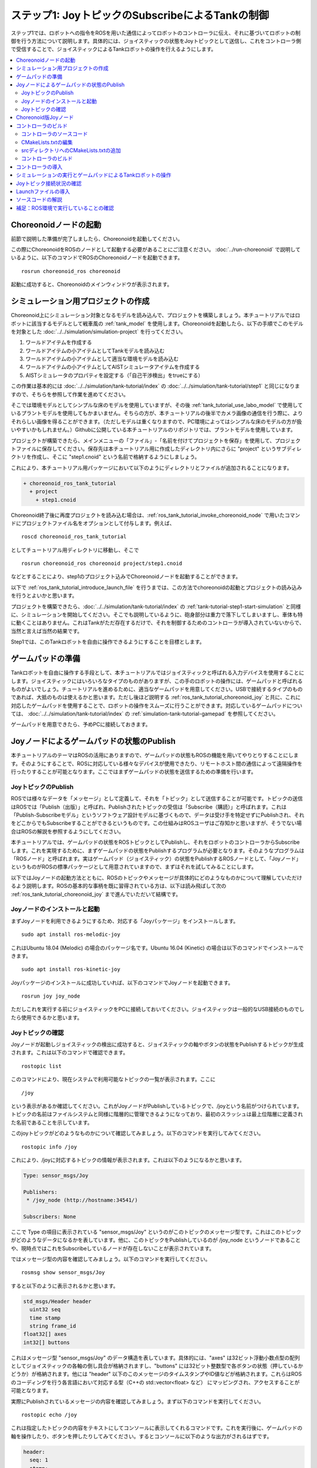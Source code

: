 ステップ1: JoyトピックのSubscribeによるTankの制御
=================================================

ステップ1では、ロボットへの指令をROSを用いた通信によってロボットのコントローラに伝え、それに基づいてロボットの制御を行う方法について説明します。具体的には、ジョイスティックの状態をJoyトピックとして送信し、これをコントローラ側で受信することで、ジョイスティックによるTankロボットの操作を行えるようにします。

.. contents::
   :local:

.. _ros_tank_tutorial_invoke_choreonoid_node:

Choreonoidノードの起動
----------------------

.. highlight:: sh

前節で説明した準備が完了しましたら、Choreonoidを起動してください。

この際にChoreonoidをROSのノードとして起動する必要があることにご注意ください。 :doc:`../run-choreonoid` で説明しているように、以下のコマンドでROSのChoreonoidノードを起動できます。 ::

 rosrun choreonoid_ros choreonoid

起動に成功すると、Choreonoidのメインウィンドウが表示されます。


シミュレーション用プロジェクトの作成
------------------------------------

Choreonoid上にシミュレーション対象となるモデルを読み込んで、プロジェクトを構築しましょう。本チュートリアルではロボットに該当するモデルとして戦車風の :ref:`tank_model` を使用します。Choreonoidを起動したら、以下の手順でこのモデルを対象とした :doc:`../../simulation/simulation-project` を行ってください。

1. ワールドアイテムを作成する
2. ワールドアイテムの小アイテムとしてTankモデルを読み込む
3. ワールドアイテムの小アイテムとして適当な環境モデルを読み込む
4. ワールドアイテムの小アイテムとしてAISTシミュレータアイテムを作成する
5. AISTシミュレータのプロパティを設定する（「自己干渉検出」をtrueにする）

この作業は基本的には :doc:`../../simulation/tank-tutorial/index` の :doc:`../../simulation/tank-tutorial/step1` と同じになりますので、そちらを参照して作業を進めてください。

そこでは環境モデルとしてシンプルな床のモデルを使用していますが、その後 :ref:`tank_tutorial_use_labo_model` で使用しているプラントモデルを使用してもかまいません。そちらの方が、本チュートリアルの後半でカメラ画像の通信を行う際に、よりそれらしい画像を得ることができます。（ただしモデルは重くなりますので、PC環境によってはシンプルな床のモデルの方が扱いやすいかもしれません。）Githubに公開している本チュートリアルのリポジトリでは、プラントモデルを使用しています。

プロジェクトが構築できたら、メインメニューの「ファイル」-「名前を付けてプロジェクトを保存」を使用して、プロジェクトファイルに保存してください。保存先は本チュートリアル用に作成したディレクトリ内にさらに "project" というサブディレクトリを作成し、そこに "step1.cnoid" という名前で格納するようにしましょう。

これにより、本チュートリアル用パッケージにおいて以下のようにディレクトリとファイルが追加されることになります。

.. code-block:: none

 + choreonoid_ros_tank_tutorial
   + project
     + step1.cnoid

Choreonoid終了後に再度プロジェクトを読み込む場合は、:ref:`ros_tank_tutorial_invoke_choreonoid_node` で用いたコマンドにプロジェクトファイル名をオプションとして付与します。例えば、 ::

 roscd choreonoid_ros_tank_tutorial

としてチュートリアル用ディレクトリに移動し、そこで ::

 rosrun choreonoid_ros choreonoid project/step1.cnoid

などとすることにより、step1のプロジェクト込みでChoreonoidノードを起動することができます。

以下で :ref:`ros_tank_tutorial_introduce_launch_file` を行うまでは、この方法でchoreonoidの起動とプロジェクトの読み込みを行うとよいかと思います。

プロジェクトを構築できたら、:doc:`../../simulation/tank-tutorial/index` の :ref:`tank-tutorial-step1-start-simulation` と同様に、シミュレーションを開始してください。そこでも説明しているように、砲身部分は重力で落下してしまいますし、車体も特に動くことはありません。これはTankがただ存在するだけで、それを制御するためのコントローラが導入されていないからで、当然と言えば当然の結果です。

Step1では、このTankロボットを自由に操作できるようにすることを目標とします。


ゲームパッドの準備
------------------

Tankロボットを自由に操作する手段として、本チュートリアルではジョイスティックと呼ばれる入力デバイスを使用することにします。ジョイスティックにはいろいろなタイプのものがありますが、この手のロボットの操作には、ゲームパッドと呼ばれるものがよいでしょう。チュートリアルを進めるために、適当なゲームパッドを用意してください。USBで接続するタイプのものであれば、大抵のものは使えるかと思います。ただし後ほど説明する :ref:`ros_tank_tutorial_choreonoid_joy` と共に、これに対応したゲームパッドを使用することで、ロボットの操作をスムーズに行うことができます。対応しているゲームパッドについては、 :doc:`../../simulation/tank-tutorial/index` の :ref:`simulation-tank-tutorial-gamepad` を参照してください。

ゲームパッドを用意できたら、予めPCに接続しておきます。


Joyノードによるゲームパッドの状態のPublish
------------------------------------------

本チュートリアルのテーマはROSの活用にありますので、ゲームパッドの状態もROSの機能を用いてやりとりすることにします。そのようにすることで、ROSに対応している様々なデバイスが使用できたり、リモートホスト間の通信によって遠隔操作を行ったりすることが可能となります。ここではまずゲームパッドの状態を送信するための準備を行います。

JoyトピックのPublish
~~~~~~~~~~~~~~~~~~~~

ROSでは様々なデータを「メッセージ」として定義して、それを「トピック」として送信することが可能です。トピックの送信はROSでは「Publish（出版）」と呼ばれ、Publishされたトピックの受信は「Subscribe（購読）」と呼ばれます。これは「Publish-Subscribeモデル」というソフトウェア設計モデルに基づくもので、データは受け手を特定せずにPublishされ、それをどこからでもSubscribeすることができるというものです。この仕組みはROSユーザはご存知かと思いますが、そうでない場合はROSの解説を参照するようにしてください。

本チュートリアルでは、ゲームパッドの状態をROSトピックとしてPublishし、それをロボットのコントローラからSubscribeします。これを実現するために、まずゲームパッドの状態をPublishするプログラムが必要となります。そのようなプログラムは「ROSノード」と呼ばれます。実はゲームパッド（ジョイスティック）の状態をPublishするROSノードとして、「Joyノード」というものがROSの標準パッケージとして用意されていますので、まずはそれを試してみることにします。

以下ではJoyノードの起動方法とともに、ROSのトピックやメッセージが具体的にどのようなものかについて理解していただけるよう説明します。ROSの基本的な事柄を既に習得されている方は、以下は読み飛ばして次の :ref:`ros_tank_tutorial_choreonoid_joy` まで進んでいただいて結構です。

Joyノードのインストールと起動
~~~~~~~~~~~~~~~~~~~~~~~~~~~~~

まずJoyノードを利用できるようにするため、対応する「Joyパッケージ」をインストールします。 ::

 sudo apt install ros-melodic-joy

これはUbuntu 18.04 (Melodic) の場合のパッケージ名です。Ubuntu 16.04 (Kinetic) の場合は以下のコマンドでインストールできます。 ::

 sudo apt install ros-kinetic-joy

Joyパッケージのインストールに成功していれば、以下のコマンドでJoyノードを起動できます。 ::

 rosrun joy joy_node

ただしこれを実行する前にジョイスティックをPCに接続しておいてください。ジョイスティックは一般的なUSB接続のものでしたら使用できるかと思います。

.. _ros_tank_tutorial_check_joy_topic:

Joyトピックの確認
~~~~~~~~~~~~~~~~~

Joyノードが起動しジョイスティックの検出に成功すると、ジョイスティックの軸やボタンの状態をPublishするトピックが生成されます。これは以下のコマンドで確認できます。 ::

 rostopic list

このコマンドにより、現在システムで利用可能なトピックの一覧が表示されます。ここに ::

 /joy

という表示があるか確認してください。これがJoyノードがPublishしているトピックで、/joyという名前がつけられています。トピックの名前はファイルシステムと同様に階層的に管理できるようになっており、最初のスラッシュは最上位階層に定義された名前であることを示しています。

このjoyトピックがどのようなものかについて確認してみましょう。以下のコマンドを実行してみてください。 ::

 rostopic info /joy

これにより、/joyに対応するトピックの情報が表示されます。これは以下のようになるかと思います。

.. code-block:: none

 Type: sensor_msgs/Joy
 
 Publishers: 
  * /joy_node (http://hostname:34541/)
 
 Subscribers: None

ここで Type の項目に表示されている "sensor_msgs/Joy" というのがこのトピックのメッセージ型です。これはこのトピックがどのようなデータになるかを表しています。他に、このトピックをPublishしているのが /joy_node というノードであることや、現時点ではこれをSubscribeしているノードが存在しないことが表示されています。

ではメッセージ型の内容を確認してみましょう。以下のコマンドを実行してください。 ::

 rosmsg show sensor_msgs/Joy

すると以下のように表示されるかと思います。

.. code-block:: none

 std_msgs/Header header
   uint32 seq
   time stamp
   string frame_id
 float32[] axes
 int32[] buttons

これはメッセージ型 "sensor_msgs/Joy" のデータ構造を表しています。具体的には、"axes" は32ビット浮動小数点型の配列としてジョイスティックの各軸の倒し具合が格納されますし、"buttons" には32ビット整数型で各ボタンの状態（押しているかどうか）が格納されます。他には "header" 以下のこのメッセージのタイムスタンプやID値などが格納されます。これらはROSのコーディングを行う各言語において対応する型（C++の std::vector<float> など） にマッピングされ、アクセスすることが可能となります。

実際にPublishされているメッセージの内容を確認してみましょう。まず以下のコマンドを実行してください。 ::

 rostopic echo /joy

これは指定したトピックの内容をテキストにしてコンソールに表示してくれるコマンドです。これを実行後に、ゲームパッドの軸を操作したり、ボタンを押したりしてみてください。するとコンソールに以下のような出力がされるはずです。

.. code-block:: none

 header: 
   seq: 1
   stamp: 
     secs: 1585302374
     nsecs: 941266549
   frame_id: ''
 axes: [0.0, 0.03420161083340645, 0.0, 0.0, 0.0, 0.0]
 buttons: [0, 1, 0, 0, 0, 0, 0, 0, 0, 0, 0, 0]

先程のメッセージ型に対応するかたちで、各メンバの現在の値が表示されています。ここでは例えば "buttons" の2番目の要素が "1" となっているので、2番目のボタンが押されていることが分かります。

このコマンドを終了させるのは、Ctrl + C を押してください。もし上記のような表示が出ない場合は、ゲームパッドが正しく接続されていない可能性があります。本チュートリアルを進めるためには、まずこれが正常に動作するようにしてください。

.. _ros_tank_tutorial_choreonoid_joy:

Choreonoid版Joyノード
---------------------

前節で紹介したJoyノードによってゲームパッドの状態をPublishできますが、本チュートリアルではこれに代わって「Choreonoid版Joyノード」を使用したいと思います。これは :ref:`ros_tank_tutorial_package_setup` で導入した "choreonoid_joy" パッケージが対応しており、以下のコマンドで起動できます。 ::

 rosrun choreonoid_joy node

機能的には標準のJoyノードとほぼ同じなのですが、こちらはゲームパッドの軸やボタンのマッピングを標準化するという点が異なります。

これについて説明します。上記のようにゲームパッドの状態はJoyメッセージに格納されるのですが、そこの "axes" や "buttons" の配列にどのような順番で実際の軸やボタンが並んでいるかは、ゲームパッドの機種によって異なります。これはそもそも各ハードウェアデバイスがドライバを通して返す順番が異なっているからですが、ROS標準のJoyノードでは、その順番をそのまま axes や buttons に格納するようになっています。しかしそうすると、ゲームパッドの様々な機種を同じように使用することが困難となります。ゲームパッド自体は最近のものはどれも同じような軸やボタンを持っているのですが、それにもかかわらず、実際には同じような軸やボタンを操作しても、ロボットの動きが変わってしまうことになります。

そこでChoreonoidのJoyノードでは、軸やボタンに関して標準の並び（マッピング）というものを定義し、実際のゲームパッドの機種ごとにそのマッピングに変換してJoyメッセージに格納します。するとJoyメッセージの購読側では、その標準のマッピングを前提として読み込むだけで、ゲームパッドの様々な機種を同様に扱えるようになるというわけです。

チュートリアルにおいては、サンプルのプログラムはなるべくシンプルなことが望ましく、その上で同じように操作できることも必要です。そこで本チュートリアルではJoyトピックのPublishにChoreonoid版のJoyノードを使用することにしました。チュートリアルを進めるにあたっては、上記のコマンドでchoreonoid_joyノードを起動しておくようにしてください。動作確認は標準のJoyノードと同様に行っていただければOKです。

なお、様々な機種に対応できるように書いていますが、実際に対応しているのは :ref:`simulation-tank-tutorial-gamepad` に記載されている機種のみとなりますので、ご了承ください。それ以外の機種に対しても、JoyトピックはPublishされますが、マッピングの標準化はされないので、ROS標準のJoyノードと同じ出力となります。


コントローラのビルド
--------------------

ゲームパッドの状態がPublishされるようになったので、これを用いて、ゲームパッドによるTankロボットの操作を可能とするためのコントローラを導入したいと思います。以下で行うことは、本質的には :doc:`../../simulation/tank-tutorial/index` の :doc:`../../simulation/tank-tutorial/step2` で実施しているビルド作業と同様です。ただし、本チュートリアルではROSのcatkin環境においてコントローラをビルドし、使用できるようにしなければなりませんので、具体的なビルドの方法や記述は異なってきます。ここではまずそのビルド方法について説明します。

.. _ros_tank_tutorial_step1_source:

コントローラのソースコード
~~~~~~~~~~~~~~~~~~~~~~~~~~

.. highlight:: c++
   :linenothreshold: 7

まずはコントローラのソースコードを掲載します。このコントローラは :doc:`../../simulation/tank-tutorial/index` で作成したコントローラと同様に、SimpleControllerを継承したものとなっています。SimpleController自体はROSとは独立したものですが、そこに単純にROSのコードを加えることで、ROSの機能を活用できるようになります。 ::

 #include <cnoid/SimpleController>
 #include <cnoid/Joystick>
 #include <ros/node_handle.h>
 #include <sensor_msgs/Joy.h>
 #include <mutex>
 
 using namespace cnoid;
 
 namespace {
 const int trackAxisID[]  = { Joystick::L_STICK_H_AXIS, Joystick::L_STICK_V_AXIS };
 const int turretAxisID[] = { Joystick::R_STICK_H_AXIS, Joystick::R_STICK_V_AXIS };
 }
 
 class JoyInputController : public SimpleController
 {
     std::unique_ptr<ros::NodeHandle> node;
     ros::Subscriber subscriber;
     sensor_msgs::Joy latestJoystickState;
     std::mutex joystickMutex;
     
     Link* trackL;
     Link* trackR;
     Link* turretJoint[2];
     double qref[2];
     double qprev[2];
     double dt;
 
 public:
     virtual bool configure(SimpleControllerConfig* config) override
     {
         node.reset(new ros::NodeHandle);
         return true;
     }
 
     virtual bool initialize(SimpleControllerIO* io) override
     {
         std::ostream& os = io->os();
         Body* body = io->body();
         dt = io->timeStep();
 
         trackL = body->link("TRACK_L");
         trackR = body->link("TRACK_R");
         trackL->setActuationMode(Link::JOINT_SURFACE_VELOCITY);
         trackR->setActuationMode(Link::JOINT_SURFACE_VELOCITY);
         io->enableOutput(trackL);
         io->enableOutput(trackR);
 
         turretJoint[0] = body->link("TURRET_Y");
         turretJoint[1] = body->link("TURRET_P");
         for(int i=0; i < 2; ++i){
             Link* joint = turretJoint[i];
             qref[i] = qprev[i] = joint->q();
             joint->setActuationMode(Link::ActuationMode::JOINT_TORQUE);
             io->enableIO(joint);
         }
 
         subscriber = node->subscribe(
             "joy", 1, &JoyInputController::joystickCallback, this);
 
         return true;
     }
 
     void joystickCallback(const sensor_msgs::Joy& msg)
     {
         std::lock_guard<std::mutex> lock(joystickMutex);
         latestJoystickState = msg;
     }
 
     virtual bool control() override
     {
         sensor_msgs::Joy joystick;
         {
             std::lock_guard<std::mutex> lock(joystickMutex);
             joystick = latestJoystickState;
         }
         joystick.axes.resize(Joystick::NUM_STD_AXES, 0.0f);
         joystick.buttons.resize(Joystick::NUM_STD_BUTTONS, 0);
             
         double pos[2];
         for(int i=0; i < 2; ++i){
             pos[i] = joystick.axes[trackAxisID[i]];
             if(fabs(pos[i]) < 0.2){
                 pos[i] = 0.0;
             }
         }
         // set the velocity of each tracks
         trackL->dq_target() = -2.0 * pos[1] + pos[0];
         trackR->dq_target() = -2.0 * pos[1] - pos[0];
 
         static const double P = 200.0;
         static const double D = 50.0;
 
         for(int i=0; i < 2; ++i){
             Link* joint = turretJoint[i];
             double pos = joystick.axes[turretAxisID[i]];
             if(fabs(pos) < 0.15){
                 pos = 0.0;
             }
             double q = joint->q();
             double dq = (q - qprev[i]) / dt;
             double dqref = 0.0;
             double deltaq = 0.002 * pos;
             qref[i] += deltaq;
             dqref = deltaq / dt;
             joint->u() = P * (qref[i] - q) + D * (dqref - dq);
             qprev[i] = q;
         }
 
         return true;
     }
 
     virtual void stop() override
     {
         subscriber.shutdown();
     }
 };
 
 CNOID_IMPLEMENT_SIMPLE_CONTROLLER_FACTORY(JoyInputController)


このソースコードは、パッケージディレクトリに "src" というサブディレクトリを作成し、そこに "JoyInputController.cpp" というファイル名で保存してください。すると、これまで追加したファイルの構成は以下のようになるかと思います。

.. code-block:: none

 + choreonoid_ros_tank_tutorial
   + project
     + step1.cnoid
   + src
     + JoyInputController.cpp


以下ではまずこのソースコードをビルドしてシミュレーションで動かす方法について解説し、その後ソースコードの内容について解説します。


CMakeLists.txtの編集
~~~~~~~~~~~~~~~~~~~~

.. highlight:: cmake

:ref:`ros_tank_tutorial_edit_package_xml` では、Catkinのパッケージを構築するためにこのXMLファイルが必要なことを説明しました。実はパッケージの構築に必要なファイルとして、他に "CMakeLists.txt" というファイルもあります。これはビルドシステムのひとつであるCMakeのファイルで、パッケージにC++のソースコードが含まれる場合など、何らかのビルド処理が必要な場合に使用されます。

CMakeやCMakeLists.txtの詳細についてはCMakeのマニュアルなどを参照してください。CMakeは非常にポピュラーなツールであり、ROSでもChoreonoidでも元々使用されているものなので、その基本的な事柄は理解されているという前提で説明します。

CMakeLists.txtの雛形となるものは、 :ref:`ros_tank_tutorial_make_package` において自動で生成されており、プロジェクトディレクトリ直下に保存されています。そのファイルを編集して、以下と同じ内容になるようにします。 ::

 cmake_minimum_required(VERSION 3.5.0)
 project(choreonoid_ros_tank_tutorial)
 
 set(CHOREONOID_SKIP_QT_CONFIG true)

 find_package(catkin REQUIRED COMPONENTS
   roscpp
   std_msgs
   sensor_msgs
   image_transport
   choreonoid
   )
 
 catkin_package(SKIP_CMAKE_CONFIG_GENERATION SKIP_PKG_CONFIG_GENERATION)
 
 set(CMAKE_CXX_STANDARD ${CHOREONOID_CXX_STANDARD})
 set(CMAKE_CXX_EXTENSIONS OFF)

 set_property(DIRECTORY APPEND PROPERTY COMPILE_DEFINITIONS ${CHOREONOID_COMPILE_DEFINITIONS})
 include_directories(
   ${catkin_INCLUDE_DIRS} 
   ${CHOREONOID_INCLUDE_DIRS}
   )
 link_directories(
   ${CHOREONOID_LIBRARY_DIRS}
   )
 
 add_subdirectory(src)

この内容について解説します。まず ::

 cmake_minimum_required(VERSION 3.5.0)

で、CMakeのバージョンが3.5.0以上であることを条件としています。現在最新のChoreonoid開発版では、内部で使用しているCMakeのコマンドの都合などで、最低限このバージョンが必要です。自動生成されたCMakeLists.txtではこれよりも低いバージョンが記述されている場合がありますが、その場合そのままではChoreonoid関連パッケージのビルドができないので、ここの記述が3.5.0以上になるようにしてください。なお、Ubuntuの16.04以降であれば標準でインストールされるCMakeはこの条件を満たしています。

次に ::

 project(choreonoid_ros_tank_tutorial)

で、このパッケージのプロジェクト名を設定しています。これは通常パッケージ名と同じにします。 ::

 set(CHOREONOID_SKIP_QT_CONFIG true)

については、必ずしも必要ではないのですが、本チュートリアルでは付与しています。この記述を入れると、次に記述するfind_packageにおいてChoreonoidパッケージが検出・初期化される際に、Qtライブラリの検出を行わなくなります。QtライブラリはChoreonoidのGUIの構築に使用しているライブラリで、Choreonoidのプラグインのビルドには必要となるのですが、今回はコントローラのみのビルドとなるので、この記述を入れることで無駄な処理を省くことができます。なお、この記述を入れなくてもビルドは問題なく実行できます。 ::

 find_package(catkin REQUIRED COMPONENTS
   roscpp
   std_msgs
   sensor_msgs
   image_transport
   choreonoid
   )

依存パッケージの検出を行います。ここでは以下のパッケージを依存対象としています。

* roscpp: ROSのC++ライブラリ
v* std_msgs: ROSの標準的なメッセージ
* sensor_msgs: センサ関連のメッセージ
* image_transport: 画像転送のためのライブラリ
* choreonoid: Choreonoid本体

ここに記述する内容は、概ね :ref:`ros_tank_tutorial_edit_package_xml` で記述している依存パッケージと重なります。ただしこちらに書くのはあくまでC++のプログラムをビルドする際に必要なライブラリが対象なので、完全に同じになるとは限りません。 ::

 catkin_package(SKIP_CMAKE_CONFIG_GENERATION SKIP_PKG_CONFIG_GENERATION)

については、CatkinによるCMakeのConfigファイルやpkg-configファイルの生成を行わないようにするためのものです。それらのファイルは、ここで作成したパッケージをさらに他のパッケージから利用する際に必要となるもので、主にライブラリが対象となるものです。今回作成するのはそのようなものではないので、この処理は必要ありません。また、 :ref:`ros_tank_tutorial_edit_package_xml` においてパッケージのビルドタイプを "cmake" にする旨述べましたが、このビルドタイプの場合にはConfigファイル等の生成処理がうまく機能しないようです。以上の理由により、本パッケージではこの記述を入れています。 ::

 set(CMAKE_CXX_STANDARD ${CHOREONOID_CXX_STANDARD})
 set(CMAKE_CXX_EXTENSIONS OFF)

ここではコンパイルで使用するC++のバージョンを設定しています。Choreonoidはライブラリの公開APIも含めてC++11以上を前提にコーディングがされており、それを利用する側も同等以上のC++バージョンでビルドしなくてはなりません。しかしコンパイラによっては、それよりも古いC++のバージョンがデフォルトになる場合があります。これについてCatkinでは特に何も設定しないようなので、C++バージョンの設定が必要となります。

find_packageでchoreonoidを指定すると、CHOREONOID_CXX_STANDARDという変数にChoreonoid本体で使用しているC++のバージョンが設定されるので、基本的にはこれと一致するように設定します。CMakeではCMAKE_CXX_STANDARDという変数でC++のバージョンを設定できます。CMAKE_CXX_EXTENSIONS については、OFFにするとコンパイラ独自の拡張を使用しなくなります。GCCの場合この記述を入れないと独自の拡張が有効になるのですが、保守性を高めるために、あえてこの記述を入れています。この記述が無くてもビルドすることは可能です。

なお、GCCバージョン6以上ではC++14がデフォルトで使用されるようです。Ubuntu 18.04のGCCはバージョン7なので、Ubuntu 18.04であれば特にこの記述を行わなくてもビルドを行うことができます。一方でUbuntu 16.04でインストールされるGCCはそれよりも古いバージョンのものであり、デフォルトではC++11以上のバージョンにならないようですので、この記述がないとコンパイルエラーになります。 ::

 set_property(DIRECTORY APPEND PROPERTY COMPILE_DEFINITIONS ${CHOREONOID_COMPILE_DEFINITIONS})

この記述により、Choreonoidの関連モジュールをコンパイルする際に必要となるプリプロセッサ定義を取り込みます。変数 CHOREONOID_COMPILE_DEFINITION は、find_package で choreonoid を指定すると設定されます。 ::

 include_directories(
   ${catkin_INCLUDE_DIRS} 
   ${CHOREONOID_INCLUDE_DIRS}
   )

追加のインクルードディレクトリを指定しています。変数 catkin_INCLUDE_DIRS には、find_packageで指定した依存パッケージを使用する際に必要なインクルードディレクトリが設定されています。また、Choreoonidのライブラリについては別途 CHOREONOID_INCLUDE_DIRS 変数で対応するインクルードディレクトリを取り込む必要があります。この変数も find_package で choreonoid を指定すると設定されます。 ::

 link_directories(
   ${CHOREONOID_LIBRARY_DIRS}
   )

依存ライブラリのリンクディレクトリを追加します。CHOREONOID_LIBRARY_DIRS についてもfind_package で choreonoid を指定すると設定されるので、これを利用してChoreonoidのライブラリのディレクトリを取り込みます。 ::

 add_subdirectory(src)

本チュートリアルでは、C++で記述されるコントローラのソースファイルを別途 "src" ディレクトリに格納するようにしています。この構造にあわせて、各ソースファイルに直接対応する記述はsrcディレクトリのCMakeLists.txtにて行うものとし、ここではそのファイルを取り込むようにしています。

srcディレクトリへのCMakeLists.txtの追加
~~~~~~~~~~~~~~~~~~~~~~~~~~~~~~~~~~~~~~~

上記の「srcディレクトリのCMakeLists.txt」については、以下の内容で作成して追加します。 ::

 choreonoid_add_simple_controller(JoyInputController JoyInputController.cpp)
 target_link_libraries(JoyInputController ${roscpp_LIBRARIES})

choreonoid_add_simple_controllerは、find_packageでchoreonoidを検出すると利用可能になる関数です。これはChoreonoidのシンプルコントローラのバイナリをビルドするための関数で、CMake組み込みのadd_executableやadd_libraryといった関数と同様の記述で利用できます。ここではJoyInputControllerというターゲット名を設定し、ソースコードとしてJoyInputController.cppを指定しています。

また、target_link_librariesで依存ライブラリへのリンクを指定しています。ここで指定しているのは、C++でrosを使用するためのroscppライブラリのリンクです。find_packageでroscppを指定すると、変数roscpp_LIBRARIESにroscppのライブラリが設定されるので、それを使用しています。なお、シンプルコントローラにリンクすべきChoreonoidのライブラリは、choreonoid_add_simple_controllerを実行することで自動的に設定されるので、target_link_librariesに指定する必要はありません。

この記述によって、JoyInputController.cppからシンプルコントローラのバイナリが生成され、Choreonoidのシンプルコントローラ用のバイナリ格納ディレクトリに出力されることになります。

コントローラのビルド
~~~~~~~~~~~~~~~~~~~~

.. highlight:: sh

コントローラのソースコードとCMakeLists.txtの記述ができたら、ビルドの準備は整ったことになります。ビルドはCatkinの以下のコマンドで行います。 ::

 catkin build

このコマンドは、Catkinのワークスペース内であればどこのディレクトリで実行してもOKです。ビルドの方法については :doc:`../build-choreonoid` における :ref:`ros_catkin_build_command` の節も参考にしてください。

ビルドの際には、 :ref:`ros_catkin_cmake_build_type` も行っておくとよいです。通常はビルドタイプを "Release" にしておきます。これは以下のコマンドで設定できます。 ::

 catkin config --cmake-args -DCMAKE_BUILD_TYPE=Release

この設定をしてからビルドを行うことで、コンパイルにおける最適化が有効となり、より効率的なバイナリを生成することができます。特に設定しなければ最適化は有効になりませんので、注意が必要です。

なお、CMakeLists.txtに記述を追加することで、パッケージ側でデフォルトのビルドタイプを指定することもできます。その場合は以下のような記述をメインのCMakeLists.txtに追加します。

.. code-block:: cmake

 if(NOT CMAKE_BUILD_TYPE)
   set(CMAKE_BUILD_TYPE Release CACHE STRING
     "Choose the type of build, options are: None Debug Release RelWithDebInfo MinSizeRel."
     FORCE)
 endif()

追加する場所は、project関数によるプロジェクト名の設定の直後が適切です。この記述をしておけば、CatkinでCMakeのビルドタイプを設定しておかなくても、最適化の効いたReleaseビルドが適用されます。

catkin build 実行後にコンソールに以下のような出力があればビルドに成功しています。

.. code-block:: none

 ...
 Starting  >>> choreonoid_ros_tank_tutorial
 Finished  <<< choreonoid_ros_tank_tutorial                [ 3.0 seconds ]
 ...
 [build] Summary: All ? packages succeeded!                                  
 ...

ビルドに失敗した場合はコンパイルエラーなどが出力されますので、その内容に従ってソースコードやCMakeLists.txtを修正するようにしてください。

.. _ros_tank_tutorial_step1_introduce_controller:


コントローラの導入
------------------

コントローラのビルドに成功したら、それをシミュレーションプロジェクトに導入しましょう。

導入は :doc:`../../simulation/tank-tutorial/index` の :ref:`simulation-tank-tutorial-introduce-controller` と同じ手順で行います。今回作成するコントローラの名前は "JoyInputController" になりますので、アイテムもこれと同じ名前にするとよいでしょう。また、 :ref:`simulation-tank-tutorial-set-controller` については、今回のビルドによって生成された "JoyInputController.so" を選択するようにしてください。このファイルは標準のコントローラディレクトリに生成されているはずですが、もし見当たらない場合はビルドに失敗していますので、これまでの手順を確認してください。

ここまでの作業で、アイテムツリーは以下のような構成になっているかと思います。

.. code-block:: none

 + World
   + Tank
     + JoyInputController
   + Labo1
   + AISTSimulator

"Labo1"のところは、Floorや他の環境モデルでも結構です。

これでStep1のシミュレーションプロジェクトは完成です。プロジェクトの上書き保存を行っておきましょう。

シミュレーションの実行とゲームパッドによるTankロボットの操作
------------------------------------------------------------

シミュレーションを実行しましょう。

あわせて :ref:`ros_tank_tutorial_choreonoid_joy` の起動ができていれば、接続しているゲームパッドで、Tankロボットの操作ができるはずです。これはJoyノードがJoyトピックとしてPublishしているゲームパッドの状態を、コントローラ側でSubscribeすることで実現しています。

Choreonoidが対応している標準的なゲームパッドであれば、左側のアナログスティックで車体（クローラ）の前進、後進、左右の旋回を操作することができます。また、右側のアナログスティックで砲塔・砲身の回転の操作をできます。

Joyトピック接続状況の確認
-------------------------

.. highlight:: sh

シミュレーションを動作させている状態で、Joyトピックの接続状況を確認してみましょう。

まずは :ref:`ros_tank_tutorial_check_joy_topic` で試した以下のコマンドを再度実行してみましょう。 ::

 rostopic info /joy

すると先程は"None"だったSubscribersの項目が、以下のように表示されているかと思います。

.. code-block:: none

 Subscribers: 
  * /choreonoid (http://host:37373/)

Subscribersとして /choreonoid が追加されています。これはこのトピックを購読しているノードを表しています。実際に購読しているオブジェクトはJoyInputControllerになるのですが、ここではchoreonoidと表示されています。これはROSのノードがOSのプロセス単位で生成されているからで、Choreonoidのプロセス内で動作しているものは全てchoreonoidノードとなります。シンプルコントローラもChoreonoidのプロセス内で動作するものなので、ノードとしてはchoreonoidになるというわけです。

次に接続状況をグラフで可視化してみましょう。ROSにはこれを行う"rqt_graph"というツールがありますので、まずこれを起動します。 ::

 rosrun rqt_graph rqt_graph

すると以下のように表示されます。

.. image:: images/step1-node-graph.png
    :scale: 70%

実際の表示内容はrqt_graphの設定によって変わります。rqt_graphの左上のコンボボックスやその下の領域にあるチェックボックスを、上の図と同じに設定すれば、同じようなグラフが表示されるかと思います。

いずれにしても、このグラフ表示によって、choreonoid_joyノードがPublishしているjoyトピックがchoreonoidノードでSubscribeされており、両ノード間の接続があることが分かります。

今回のように制御用の通信にROSを使用すると、単に通信を行うだけでなく、このようにROSのツールを連携させることができます。ROSでは有益なツールが多数利用可能となっており、それらを活用できるというのは、ROSを導入する際の大きなメリットとなります。

.. _ros_tank_tutorial_introduce_launch_file:

Launchファイルの導入
--------------------

ステップ1ではここまで以下のROSノードを稼働させてきました。

* choreonoid本体 (step1.cnoidのプロジェクト）
* choreonoid_joy
* rqt_graph

それぞれ端末から対応するコマンドを入力して起動してきましたが、同じことを再度実行する際に、コマンドを3つ分入力するのは面倒ですし、それぞれ覚えていられるかも分かりません。ROSに備わっているroslaunchというコマンドを使用することで、これらの操作をまとめて実行できるようになります。

.. highlight:: xml

どのノードをどのように起動するかは、Launchファイルと呼ばれるXMLファイルで記述します。今回の3つのノードを起動するためには、以下のLaunchファイルを作成します。 ::

 <launch>
   <node pkg="choreonoid_joy" name="choreonoid_joy" type="node" />
   <node pkg="choreonoid_ros" name="choreonoid" type="choreonoid"
         args="$(find choreonoid_ros_tank_tutorial)/project/step1.cnoid --start-simulation" />
   <node pkg="rqt_graph" name="rqt_graph" type="rqt_graph" />
 </launch>

Lauchファイルの詳細はROSのマニュアルを参照してください。基本的にはlaunchタグの中にROSノードを起動するためのnodeタグを必要な数だけ記述します。ここではそれぞれ以下の処理を行っています。 ::

 <node pkg="choreonoid_joy" name="choreonoid_joy" type="node" />

choreonoid_joyパッケージのchoreonoid_joyノードを起動するnodeコマンドを実行します。 ::

 <node pkg="choreonoid_ros" name="choreonoid" type="choreonoid"
       args="$(find choreonoid_ros_tank_tutorial)/project/step1.cnoid --start-simulation" />

choreonoid_rosパッケージのchoreonoidノードを起動するchoreonoidコマンドを実行します。これによりChoreonodi本体が起動されます。

args以下はchoreonoidコマンドに与える引数になっています。引数としてはまずプロジェクトファイルを指定しています。 ::

 $(find choreonoid_ros_tank_tutorial)

によってchoreonoid_ros_tank_tutorialパッケージのディレクトリが返されます。その中のprojectディレクトリに存在するstep1.cnoidというプロジェクトファイルを指定しています。また、 ::

 --start-simulation

はプロジェクト読み込み後にシミュレーションを自動で開始するオプションです。これをつけておくと、このLaunchファイルを実行するだけでシミュレーションも開始するようになります。

最後に ::

 <node pkg="rqt_graph" name="rqt_graph" type="rqt_graph" />

によってrqt_graphも実行するようにしています。

.. highlight:: sh

このLaunchファイルは choreonoid_ros_tank_tutorialパッケージの "launch" ディレクトリに保存するようにしてください。すると本チュートリアル用パッケージは以下のファイル構成になります。

.. code-block:: none

 + choreonoid_ros_tank_tutorial
   + launch
     + step1.launch
   + project
     + step1.cnoid
   + src
     + JoyInputController.cpp

このようにしておくと、端末上から以下のコマンドを入力することでこのLaunchファイルを実行できます。 ::

 roslaunch choreonoid_ros_tank_tutorial step1.launch

このようにLaunchファイルを実行することで、ステップ1で行ってきたことを再度実行できることになります。ROSでは多数のノードを組み合わせてシステムを構築することも多く、そのような場合にはこのroslaunchの活用が欠かせなくなります。

roslaunchの実行を終了したいときは、roslaunchを実行した端末上で Ctrl + C を入力します。これにより、roslaunchで起動された全てのノードが実行を終了します。

ソースコードの解説
------------------

最後に :ref:`ros_tank_tutorial_step1_source` について解説します。このコントローラにおける関節制御の部分は :doc:`../../simulation/tank-tutorial/index` の

* :doc:`../../simulation/tank-tutorial/step2` ( :ref:`tank_tutorial_step2_implementation` )
* :doc:`../../simulation/tank-tutorial/step3` ( :ref:`simulation-tank-tutorial-step3-implementation` )

で作成しているものとほぼ同じです。本コントローラでは、制御の指令値をJoyトピックのSubscribeで取得するところが異なっていますので、以下ではその部分を中心に解説します。

.. highlight:: c++

まずC++用ROSライブラリであるroscppの以下のヘッダをインクルードしています。 ::

 #include <ros/node_handle.h>
 #include <sensor_msgs/Joy.h>

<ros/node_handle.h>をインクルードすることで、roscppのNodeHandleクラスを使用できるようになります。これはROSのノードに対応するもので、このクラスのオブジェクトを介してトピックをPublishしたりSubscribeしたりすることが可能となります。

また、<sensor_msgs/Joy.h>はJoyメッセ−ジに対応するヘッダです。これをインクルードすることで、C++においてJoyメッセージにアクセスすることが可能となります。 ::

 #include <mutex>

標準C++ライブラリのmutexクラスを使用できるようにします。トピックの通信は非同期通信となりますが、そこで取得された状態を制御ループに渡す際に排他制御が必要となります。これを行うためにmutexが必要となります。

JoyトピックのSubscribeに関わる変数について解説します。まず ::

 std::unique_ptr<ros::NodeHandle> node;

はROSノードに対応する変数です。正確にはROSノードはプロセスごとに割り当てられるもので、こちらはノードのハンドルにあたるもので、プロセス内で複数生成して使用することができます。ここではstd::unique_ptrを用いてポインタとして管理しており、実際にオブジェクトを生成するのは以下で述べる初期化関数で行っています。 ::

 ros::Subscriber subscriber;

トピックをSubscribeするためには、Subscriberを作成する必要があります。こちらは作成したSubscriberを格納するための変数となります。 ::

 sensor_msgs::Joy latestJoystickState;

Joy型のメッセージを格納する変数です。<sensor_msgs/Joy.h>で定義されているものです。 ::

 std::mutex joystickMutex;

Joyメッセージのやりとりにおいて排他制御を行うためのmutexです。

ROSのNodeHandleは以下の関数で生成しています。 ::

 virtual bool configure(SimpleControllerConfig* config) override
 {
     node.reset(new ros::NodeHandle);
     return true;
 }

ここで生成したNodeHandleは、使用を終えたらdeleteする必要があります。これを自動で行うため、std::unique_ptrのスマートポインタを使用しています。

ここで実装しているconfigure関数は、SimpleControllerクラスで定義されている初期化関数のひとつです（ :ref:`simulation-implement-controller-simple-controller-class-supplement` ）。 virtual関数として定義されており、これをオーバライドすることで初期化処理を実装することができます。実はSimpleControllerでは初期化を行うためのvirtual関数が3つ用意されており、それぞれ以下のタイミングで呼ばれるようになっています。

* configure: コントローラがプロジェクトに導入された時点で呼ばれる
* initialize: シミュレーション開始の直前に呼ばれる
* start: シミュレーションの初期化が完了した後、コントローラが稼働開始する際に呼ばれる

通常はinitialize関数で初期化を行えばよいのですが、それはシミュレーション開始時に初めて処理されるものなので、シミュレーション開始前に行っておきたい初期化は、configure関数で記述する必要があります。ROSの場合ノード間の接続が重要になりますが、これをシミュレーション開始前に確認したり、全て完了しておきたいといったことがあります。これを実現するためにはNodeHandleもシミュレーション開始前に生成されている必要があるため、それをconfigure関数で行うようにしています。

.. note:: ノードハンドルの生成を行うためには、roscppが初期化されていなければなりません。これはchoreonoidノード起動時に処理されるので、choreonoidノードを使用する場合は特に気にする必要はありません。しかしながら、roscppの初期化がされていない環境でこのコードを実行してしまう可能性があります。Choreonoidの起動をROSのchoreonoidノードとして行うのではなく、通常の実行ファイルで起動するとそのような環境となりますが、シンプルコントローラはROSとは独立したものなので、そのような環境でも読み込むことは出来てしまいます。その場合、上記のコードだと実行時にroscppの初期化を待つため実行がフリーズします。

 これを避けるためには、NodeHandleの生成前に以下のようなコードを挿入します。 ::

        if(!ros::isInitialized()){
            config->os() << config->controllerName()
                         << " cannot be configured because ROS is not initialized." << std::endl;
            return false;
        }

 これにより、roscppが初期化されていない(=ROSが使える環境ではない）場合は、エラーメッセージを出力して、configureが失敗するようにしています。通常ここまで気を使う必要はありませんが、一般にも公開するようなコードの場合は、このようにしておくのが親切かもしれません。

通常の初期化処理はinitialize関数に実装しています。その大部分はクローラと砲塔・砲身軸の制御のための準備で、詳細は :doc:`../../simulation/tank-tutorial/index` で解説しておりますので、ここでは詳細を省きます。ROSと関連する部分としては、以下の処理を記述しています。 ::

 subscriber = node->subscribe(
     "joy", 1, &JoyInputController::joystickCallback, this);

この記述により、joyトピックをSubscribeするための初期化を行っています。NodeHandleのsubscribe関数に対象のトピック名を指定してSubscriberを生成します。生成したSubscriberはSubscriber型の変数に格納します。これはSubscriberの実態へのリファレンスとなっていて、これによってSubscriberの生存管理を行います。

2番目の引数はトピックの受信に使用するキューのサイズを指定しています。この値を増やすことで、受信するメッセージの取りこぼしを少なくすることができるようです。ただし本サンプルでは最新のジョイスティックの状態を取得できればよいので、途中の取りこぼしは気にしないこととし、キューサイズとして1を指定しています。

3、4番目の引数で、Subscribe時のコールバック関数を指定しています。コールバック関数の指定の仕方はいくつかあるのですが、ここではメンバ関数を対象としたものを使用していて、JoyInputControllerのjoystickCallbak関数を指定しています。

以上の記述により、joyトピックがPublishされると、それがChoreonoidのROSノードで受信され、受信されたJoyメッセージがjoystickCallback関数に渡されるようになります。この受信処理は非同期に行われ、コールバック関数はコントローラの制御関数とは異なるスレッドから呼ばれることになるので、その点注意が必要です。

コールバック関数は以下のように実装されています。 ::

 void joystickCallback(const sensor_msgs::Joy& msg)
 {
     std::lock_guard<std::mutex> lock(joystickMutex);
     latestJoystickState = msg;
 }

コールバック関数の引数は、対象としているトピックのメッセージ型になります。ここではsensor_msgs::Joy型のメッセージが引数として渡されます。

ここでやりたいことは、このメッセージの内容（ゲームパッドの状態）を、シンプルコントローラの制御コードに渡すことです。そのための変数として、同じメッセージ型の "latestJoystickState" という変数を使用していて、受信したメッセージの内容をこの変数にコピーしています。この変数を制御関数でも参照することで、ゲームパッドの状態を制御に反映します。

ただし、上述したようにこのコールバック関数はコントローラの制御関数とは異なるスレッドから任意のタイミングでコールされます。その場合、この関数によるlatestJoystickStateの上書きと、制御関数による同変数の参照が、タイミング的に競合してしまう可能性があります。これを避けるため、変数のアクセスに対して排他制御をかける必要があります。これをjoystickMutexによって実現しています。

制御関数においてこの変数を参照する部分は以下になります。 ::

 virtual bool control() override
 {
     sensor_msgs::Joy joystick;
     {
         std::lock_guard<std::mutex> lock(joystickMutex);
         joystick = latestJoystickState;
     }
     joystick.axes.resize(Joystick::NUM_STD_AXES, 0.0f);
     joystick.buttons.resize(Joystick::NUM_STD_BUTTONS, 0);
     ....

ここでは同じJoy型の変数joystickを用意し、latestJoystickStateの内容を一旦その変数にコピーしようとしています。この部分にてもjoystickMutexによる排他制御をかけることで、コールバック関数との間で変数latestJoystickStateに関する競合が生じないようにしています。

排他制御をかける範囲をなるべく少なくするため、あえてjoystickという変数を導入し、この変数へのコピーだけに排他制御をかければ済むようにしています。今回のサンプルではcontrol関数の実装はとてもシンプルなものであり、実行に時間がかかるというものでもないため、control関数全体に排他制御をかけてlatestJoystickStateを直接参照したとしても、特に問題はないかと思います。ただ制御がより複雑になり実行時間もかかるようになってくると、このサンプルのようになるべく排他制御をかける範囲（時間）を少なくするのが望ましいです。

なお、 ::

 joystick.axes.resize(Joystick::NUM_STD_AXES, 0.0f);
 joystick.buttons.resize(Joystick::NUM_STD_BUTTONS, 0);

の部分は、choreonoid_joyノードを使用する場合は必要ありません。ROS標準のjoyノードを使用する場合は、接続するジョイスティックによって軸やボタンの数が変わってくるので、それが想定以下とならないように、念の為この処理を入れています。

後はここでコピーしたjoystick変数からゲームパッドの現在の状態を取得して、そこから指令値を算出し、それをもとにクローラの駆動速度指令や砲塔・砲身軸のPD制御を行っています。具体的な制御内容はやはり :doc:`../../simulation/tank-tutorial/index` で解説しているものと同じなので、ここでは詳細を省きます。

最後に、 ::

 virtual void stop() override
 {
     subscriber.shutdown();
 }

でコントローラ停止時の処理を記述しています。コントローラが停止すればもうjoyトピックをSubscribeする必要はなくなるので、subscriberのshutdown関数によってSubscribeの処理を終了しています。

補足：ROS環境で実行していることの確認
-------------------------------------

上記のコントローラのコードはROSが利用可能な環境で、ChoreonoidがROSノードとして起動されていることを前提としています。しかしながら、このコントローラを誤ってROSではない環境やROSノードではない通常のChoreonoidプロセスで読み込んでしまうこともあるかもしれません。そのような場合はroscppの初期化もされていないため、configure関数実行時に ::

 node.reset(new ros::NodeHandle);

のところでクラッシュしてしまいます。

これを避けてより安全なコントローラのバイナリとするためには、configure関数にROSの状態をチェックするコードを加えて以下のようにすることが考えられます。 ::

 virtual bool configure(SimpleControllerConfig* config) override
 {
     if(!ros::isInitialized()){
         config->os() << config->controllerName()
                      << " cannot be configured because ROS is not initialized." << std::endl;
         return false;
     }
     node.reset(new ros::NodeHandle);
     return true;
 }

ros::isInitialized() はROS環境においてroscppが正しく初期化できていればtrueを返しますが、そうでなければfalseを返します。従って、この関数がfalseを返すようでしたら、適当なメッセージを出力してconfigure関数をfalseで終了します。この場合コントローラの他の部分は実行されなくなりますから、クラッシュも避けられますし、ユーザーはこのコントローラが使用できない旨を確実に知ることができます。

ただしROS用に開発したコントローラをROSではない環境で使用することはそもそも想定の範囲外とも考えられますから、特に外部に公開するといったことがなければ、必ずしもここまで対応しなくてもよいかもしれません。本チュートリアルではコードをシンプルにして説明を簡潔にするため、このような処理はサンプルコードには含めないものとします。
